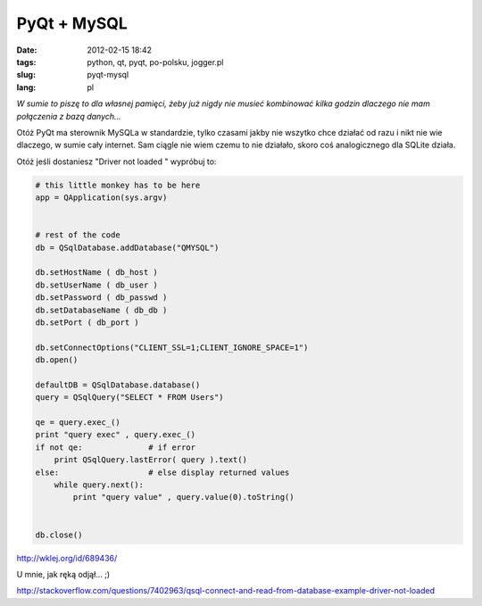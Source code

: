 PyQt + MySQL
############
:date: 2012-02-15 18:42
:tags: python, qt, pyqt, po-polsku, jogger.pl
:slug: pyqt-mysql
:lang: pl

*W sumie to piszę to dla własnej pamięci, żeby już nigdy nie musieć
kombinować kilka godzin dlaczego nie mam połączenia z bazą danych...*

.. raw:: html

   </p>

Otóż PyQt ma sterownik MySQLa w standardzie, tylko czasami jakby nie
wszytko chce działać od razu i nikt nie wie dlaczego, w sumie cały
internet. Sam ciągle nie wiem czemu to nie działało, skoro coś
analogicznego dla SQLite działa.

.. raw:: html

   </p>

Otóż jeśli dostaniesz "Driver not loaded " wypróbuj to:

.. raw:: html

   </p>

.. raw:: html

   </p>
.. code-block:: python

  # this little monkey has to be here
  app = QApplication(sys.argv)


  # rest of the code
  db = QSqlDatabase.addDatabase("QMYSQL")

  db.setHostName ( db_host )
  db.setUserName ( db_user )
  db.setPassword ( db_passwd )
  db.setDatabaseName ( db_db )
  db.setPort ( db_port )
  
  db.setConnectOptions("CLIENT_SSL=1;CLIENT_IGNORE_SPACE=1")
  db.open()
  
  defaultDB = QSqlDatabase.database()
  query = QSqlQuery("SELECT * FROM Users")
  
  qe = query.exec_()
  print "query exec" , query.exec_()
  if not qe:              # if error
      print QSqlQuery.lastError( query ).text()
  else:                   # else display returned values
      while query.next():
	  print "query value" , query.value(0).toString()
  
  
  db.close()
   
http://wklej.org/id/689436/

.. raw:: html

   </p>

.. raw:: html

   </p>

U mnie, jak ręką odjął... ;)

.. raw:: html

   </p>

http://stackoverflow.com/questions/7402963/qsql-connect-and-read-from-database-example-driver-not-loaded

.. raw:: html

   </p>

